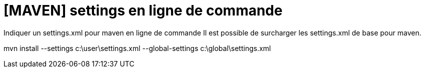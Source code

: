 = [MAVEN] settings en ligne de commande
// :hp-image: /covers/cover.png
:published_at: 2011-11-14
:hp-tags: Maven, Settings
:hp-alt-title: [MAVEN] settings en ligne de commande

Indiquer un settings.xml pour maven en ligne de commande
Il est possible de surcharger les settings.xml de base pour maven.

mvn install --settings c:\user\settings.xml
    --global-settings c:\global\settings.xml